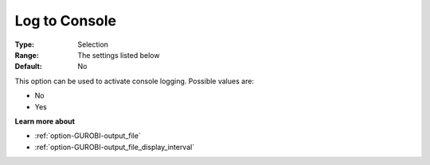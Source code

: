 .. _option-GUROBI-log_to_console:


Log to Console
==============



:Type:	Selection	
:Range:	The settings listed below	
:Default:	No	



This option can be used to activate console logging. Possible values are:



*	No
*	Yes




**Learn more about** 

*	:ref:`option-GUROBI-output_file` 
*	:ref:`option-GUROBI-output_file_display_interval` 



